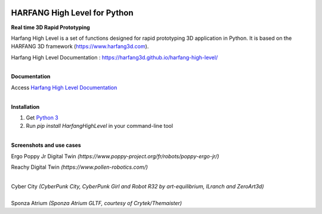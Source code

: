 .. image:: https://raw.githubusercontent.com/harfang3d/image-storage/main/brand/logo_harfang3d_horizontal-512px.png

HARFANG High Level for Python
=============================

**Real time 3D Rapid Prototyping**

Harfang High Level is a set of functions designed for rapid prototyping 3D application in Python.
It is based on the HARFANG 3D framework (https://www.harfang3d.com).

Harfang High Level Documentation : https://harfang3d.github.io/harfang-high-level/

| 
| **Documentation**

Access `Harfang High Level Documentation <https://harfang3d.github.io/harfang-high-level/>`_

| 
| **Installation**

1. Get `Python 3 <https://www.python.org/downloads/>`_
2. Run *pip install HarfangHighLevel* in your command-line tool

| 
| **Screenshots and use cases**

Ergo Poppy Jr Digital Twin *(https://www.poppy-project.org/fr/robots/poppy-ergo-jr/)*

.. image:: https://raw.githubusercontent.com/harfang3d/image-storage/main/portfolio/hhl-1.0.0/digital-twin-poppy-ergo-jr.png

Reachy Digital Twin *(https://www.pollen-robotics.com/)*

.. image:: https://raw.githubusercontent.com/harfang3d/image-storage/main/portfolio/hhl-1.0.0/digital_twin_reachy.png

| 
| Cyber City *(CyberPunk City, CyberPunk Girl and Robot R32 by art-equilibrium, ILranch and ZeroArt3d)*

.. image:: https://raw.githubusercontent.com/harfang3d/image-storage/main/portfolio/3.1.1/cyber_city_aaa.png

.. image:: https://raw.githubusercontent.com/harfang3d/image-storage/main/portfolio/3.1.1/cyber_city_aaa_2.png

| 
| Sponza Atrium *(Sponza Atrium GLTF, courtesy of Crytek/Themaister)*

.. image:: https://raw.githubusercontent.com/harfang3d/image-storage/main/portfolio/3.1.1/sponza_atrium_aaa.png

.. image:: https://raw.githubusercontent.com/harfang3d/image-storage/main/portfolio/3.1.1/sponza_atrium_aaa_2.png
